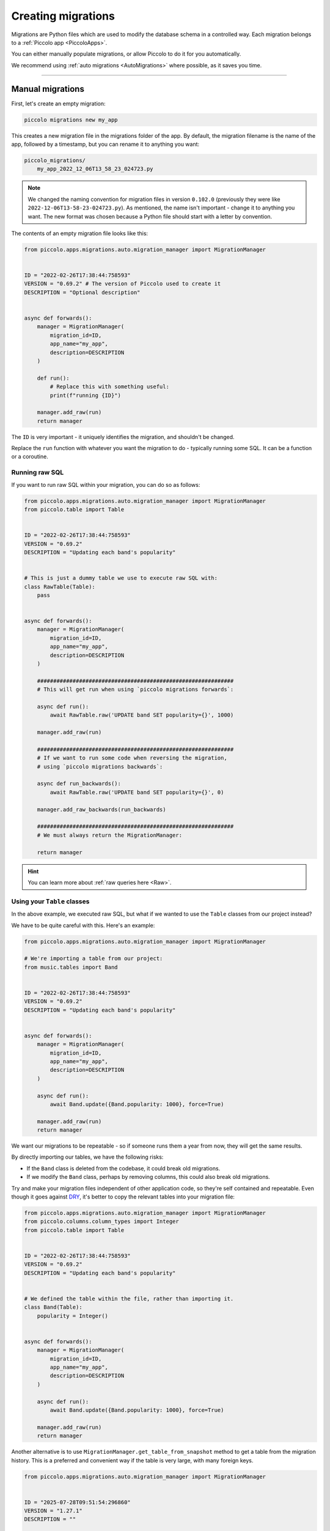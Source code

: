 Creating migrations
===================

Migrations are Python files which are used to modify the database schema in a
controlled way. Each migration belongs to a :ref:`Piccolo app <PiccoloApps>`.

You can either manually populate migrations, or allow Piccolo to do it for you
automatically.

We recommend using :ref:`auto migrations <AutoMigrations>` where possible,
as it saves you time.

-------------------------------------------------------------------------------

Manual migrations
-----------------

First, let's create an empty migration:

.. code-block:: bash

    piccolo migrations new my_app

This creates a new migration file in the migrations folder of the app. By
default, the migration filename is the name of the app, followed by a timestamp,
but you can rename it to anything you want:

.. code-block:: bash

    piccolo_migrations/
        my_app_2022_12_06T13_58_23_024723.py

.. note::
    We changed the naming convention for migration files in version ``0.102.0``
    (previously they were like ``2022-12-06T13-58-23-024723.py``). As mentioned,
    the name isn't important - change it to anything you want. The new format
    was chosen because a Python file should start with a letter by convention.

The contents of an empty migration file looks like this:

.. code-block:: python

    from piccolo.apps.migrations.auto.migration_manager import MigrationManager


    ID = "2022-02-26T17:38:44:758593"
    VERSION = "0.69.2" # The version of Piccolo used to create it
    DESCRIPTION = "Optional description"


    async def forwards():
        manager = MigrationManager(
            migration_id=ID,
            app_name="my_app",
            description=DESCRIPTION
        )

        def run():
            # Replace this with something useful:
            print(f"running {ID}")

        manager.add_raw(run)
        return manager

The ``ID`` is very important - it uniquely identifies the migration, and
shouldn't be changed.

Replace the ``run`` function with whatever you want the migration to do -
typically running some SQL. It can be a function or a coroutine.

Running raw SQL
~~~~~~~~~~~~~~~

If you want to run raw SQL within your migration, you can do so as follows:

.. code-block:: python

    from piccolo.apps.migrations.auto.migration_manager import MigrationManager
    from piccolo.table import Table


    ID = "2022-02-26T17:38:44:758593"
    VERSION = "0.69.2"
    DESCRIPTION = "Updating each band's popularity"


    # This is just a dummy table we use to execute raw SQL with:
    class RawTable(Table):
        pass


    async def forwards():
        manager = MigrationManager(
            migration_id=ID,
            app_name="my_app",
            description=DESCRIPTION
        )

        #############################################################
        # This will get run when using `piccolo migrations forwards`:

        async def run():
            await RawTable.raw('UPDATE band SET popularity={}', 1000)

        manager.add_raw(run)

        #############################################################
        # If we want to run some code when reversing the migration,
        # using `piccolo migrations backwards`:

        async def run_backwards():
            await RawTable.raw('UPDATE band SET popularity={}', 0)

        manager.add_raw_backwards(run_backwards)

        #############################################################
        # We must always return the MigrationManager:

        return manager

.. hint:: You can learn more about :ref:`raw queries here <Raw>`.

Using your ``Table`` classes
~~~~~~~~~~~~~~~~~~~~~~~~~~~~

In the above example, we executed raw SQL, but what if we wanted to use the
``Table`` classes from our project instead?

We have to be quite careful with this. Here's an example:

.. code-block:: python

    from piccolo.apps.migrations.auto.migration_manager import MigrationManager

    # We're importing a table from our project:
    from music.tables import Band


    ID = "2022-02-26T17:38:44:758593"
    VERSION = "0.69.2"
    DESCRIPTION = "Updating each band's popularity"


    async def forwards():
        manager = MigrationManager(
            migration_id=ID,
            app_name="my_app",
            description=DESCRIPTION
        )

        async def run():
            await Band.update({Band.popularity: 1000}, force=True)

        manager.add_raw(run)
        return manager

We want our migrations to be repeatable - so if someone runs them a year from
now, they will get the same results.

By directly importing our tables, we have the following risks:

* If the ``Band`` class is deleted from the codebase, it could break old
  migrations.
* If we modify the ``Band`` class, perhaps by removing columns, this could also
  break old migrations.

Try and make your migration files independent of other application code, so
they're self contained and repeatable. Even though it goes against `DRY <https://en.wikipedia.org/wiki/Don%27t_repeat_yourself>`_,
it's better to copy the relevant tables into your migration file:

.. code-block:: python

    from piccolo.apps.migrations.auto.migration_manager import MigrationManager
    from piccolo.columns.column_types import Integer
    from piccolo.table import Table


    ID = "2022-02-26T17:38:44:758593"
    VERSION = "0.69.2"
    DESCRIPTION = "Updating each band's popularity"


    # We defined the table within the file, rather than importing it.
    class Band(Table):
        popularity = Integer()


    async def forwards():
        manager = MigrationManager(
            migration_id=ID,
            app_name="my_app",
            description=DESCRIPTION
        )

        async def run():
            await Band.update({Band.popularity: 1000}, force=True)

        manager.add_raw(run)
        return manager

Another alternative is to use ``MigrationManager.get_table_from_snapshot`` method
to get a table from the migration history. This is a preferred and convenient way 
if the table is very large, with many foreign keys.

.. code-block:: python

    from piccolo.apps.migrations.auto.migration_manager import MigrationManager


    ID = "2025-07-28T09:51:54:296860"
    VERSION = "1.27.1"
    DESCRIPTION = ""


    async def forwards():
        manager = MigrationManager(
            migration_id=ID,
            app_name="",
            description=DESCRIPTION
        )

        async def run():
            # We get a table from the migration history.
            Band = await manager.get_table_from_snapshot(
                app_name="music", table_class_name="Band"
            )
            await Band.update({"popularity": 1000}, force=True)

        manager.add_raw(run)

        return manager

-------------------------------------------------------------------------------

.. _AutoMigrations:

Auto migrations
---------------

Manually writing your migrations gives you a good level of control, but Piccolo
supports `auto migrations` which can save a great deal of time.

Piccolo will work out which tables to add by comparing previous auto migrations,
and your current tables. In order for this to work, you have to register
your app's tables with the ``AppConfig`` in the ``piccolo_app.py`` file at the
root of your app (see :ref:`PiccoloApps`).

Creating an auto migration:

.. code-block:: bash

    piccolo migrations new my_app --auto

.. hint:: Auto migrations are the preferred way to create migrations with
    Piccolo. We recommend using `empty migrations` for special circumstances which
    aren't supported by auto migrations, or to modify the data held in tables, as
    opposed to changing the tables themselves.

.. warning:: Auto migrations aren't supported in SQLite, because of SQLite's
    extremely limited support for SQL Alter statements. This might change in
    the future.

Troubleshooting
~~~~~~~~~~~~~~~

Auto migrations can accommodate most schema changes. There may be some rare edge
cases where a single migration is trying to do too much in one go, and fails.
To avoid these situations, create auto migrations frequently, and keep them
fairly small.

-------------------------------------------------------------------------------

Migration descriptions
----------------------

To make the migrations more memorable, you can give them a description. Inside
the migration file, you can set a ``DESCRIPTION`` global variable manually, or
can specify it when creating the migration:

.. code-block:: bash

    piccolo migrations new my_app --auto --desc="Adding name column"

The Piccolo CLI will then use this description when listing migrations, to make
them easier to identify.
